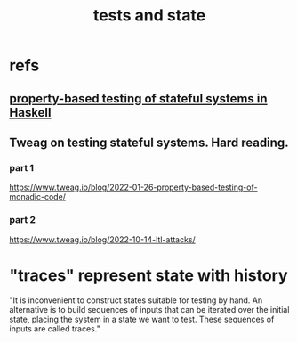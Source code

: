 :PROPERTIES:
:ID:       fe18f13a-ff7e-4c7f-8592-e6e01c34e0d9
:END:
#+title: tests and state
* refs
** [[id:162e24c7-0a09-439f-b3e7-de38af6a9f9e][property-based testing of stateful systems in Haskell]]
** Tweag on testing stateful systems. Hard reading.
*** part 1
    https://www.tweag.io/blog/2022-01-26-property-based-testing-of-monadic-code/
*** part 2
    https://www.tweag.io/blog/2022-10-14-ltl-attacks/
* "traces" represent state with history
  "It is inconvenient to construct states suitable for testing by hand. An alternative is to build sequences of inputs that can be iterated over the initial state, placing the system in a state we want to test. These sequences of inputs are called traces."

